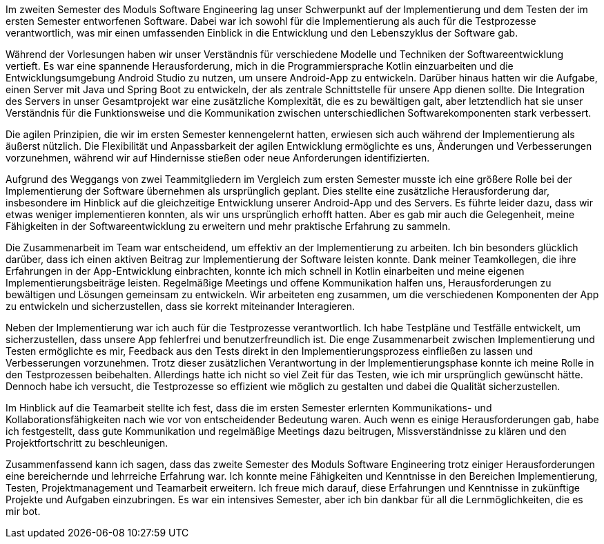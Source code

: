 Im zweiten Semester des Moduls Software Engineering lag unser Schwerpunkt auf der Implementierung und dem Testen der im ersten Semester entworfenen Software. Dabei war ich sowohl für die Implementierung als auch für die Testprozesse verantwortlich, was mir einen umfassenden Einblick in die Entwicklung und den Lebenszyklus der Software gab.

Während der Vorlesungen haben wir unser Verständnis für verschiedene Modelle und Techniken der Softwareentwicklung vertieft. Es war eine spannende Herausforderung, mich in die Programmiersprache Kotlin einzuarbeiten und die Entwicklungsumgebung Android Studio zu nutzen, um unsere Android-App zu entwickeln. Darüber hinaus hatten wir die Aufgabe, einen Server mit Java und Spring Boot zu entwickeln, der als zentrale Schnittstelle für unsere App dienen sollte. Die Integration des Servers in unser Gesamtprojekt war eine zusätzliche Komplexität, die es zu bewältigen galt, aber letztendlich hat sie unser Verständnis für die Funktionsweise und die Kommunikation zwischen unterschiedlichen Softwarekomponenten stark verbessert.

Die agilen Prinzipien, die wir im ersten Semester kennengelernt hatten, erwiesen sich auch während der Implementierung als äußerst nützlich. Die Flexibilität und Anpassbarkeit der agilen Entwicklung ermöglichte es uns, Änderungen und Verbesserungen vorzunehmen, während wir auf Hindernisse stießen oder neue Anforderungen identifizierten.

Aufgrund des Weggangs von zwei Teammitgliedern im Vergleich zum ersten Semester musste ich eine größere Rolle bei der Implementierung der Software übernehmen als ursprünglich geplant. Dies stellte eine zusätzliche Herausforderung dar, insbesondere im Hinblick auf die gleichzeitige Entwicklung unserer Android-App und des Servers. Es führte leider dazu, dass wir etwas weniger implementieren konnten, als wir uns ursprünglich erhofft hatten. Aber es gab mir auch die Gelegenheit, meine Fähigkeiten in der Softwareentwicklung zu erweitern und mehr praktische Erfahrung zu sammeln.

Die Zusammenarbeit im Team war entscheidend, um effektiv an der Implementierung zu arbeiten. Ich bin besonders glücklich darüber, dass ich einen aktiven Beitrag zur Implementierung der Software leisten konnte. Dank meiner Teamkollegen, die ihre Erfahrungen in der App-Entwicklung einbrachten, konnte ich mich schnell in Kotlin einarbeiten und meine eigenen Implementierungsbeiträge leisten. Regelmäßige Meetings und offene Kommunikation halfen uns, Herausforderungen zu bewältigen und Lösungen gemeinsam zu entwickeln. Wir arbeiteten eng zusammen, um die verschiedenen Komponenten der App zu entwickeln und sicherzustellen, dass sie korrekt miteinander Interagieren.

Neben der Implementierung war ich auch für die Testprozesse verantwortlich. Ich habe Testpläne und Testfälle entwickelt, um sicherzustellen, dass unsere App fehlerfrei und benutzerfreundlich ist. Die enge Zusammenarbeit zwischen Implementierung und Testen ermöglichte es mir, Feedback aus den Tests direkt in den Implementierungsprozess einfließen zu lassen und Verbesserungen vorzunehmen. Trotz dieser zusätzlichen Verantwortung in der Implementierungsphase konnte ich meine Rolle in den Testprozessen beibehalten. Allerdings hatte ich nicht so viel Zeit für das Testen, wie ich mir ursprünglich gewünscht hätte. Dennoch habe ich versucht, die Testprozesse so effizient wie möglich zu gestalten und dabei die Qualität sicherzustellen.

Im Hinblick auf die Teamarbeit stellte ich fest, dass die im ersten Semester erlernten Kommunikations- und Kollaborationsfähigkeiten nach wie vor von entscheidender Bedeutung waren. Auch wenn es einige Herausforderungen gab, habe ich festgestellt, dass gute Kommunikation und regelmäßige Meetings dazu beitrugen, Missverständnisse zu klären und den Projektfortschritt zu beschleunigen.

Zusammenfassend kann ich sagen, dass das zweite Semester des Moduls Software Engineering trotz einiger Herausforderungen eine bereichernde und lehrreiche Erfahrung war. Ich konnte meine Fähigkeiten und Kenntnisse in den Bereichen Implementierung, Testen, Projektmanagement und Teamarbeit erweitern. Ich freue mich darauf, diese Erfahrungen und Kenntnisse in zukünftige Projekte und Aufgaben einzubringen. Es war ein intensives Semester, aber ich bin dankbar für all die Lernmöglichkeiten, die es mir bot.

